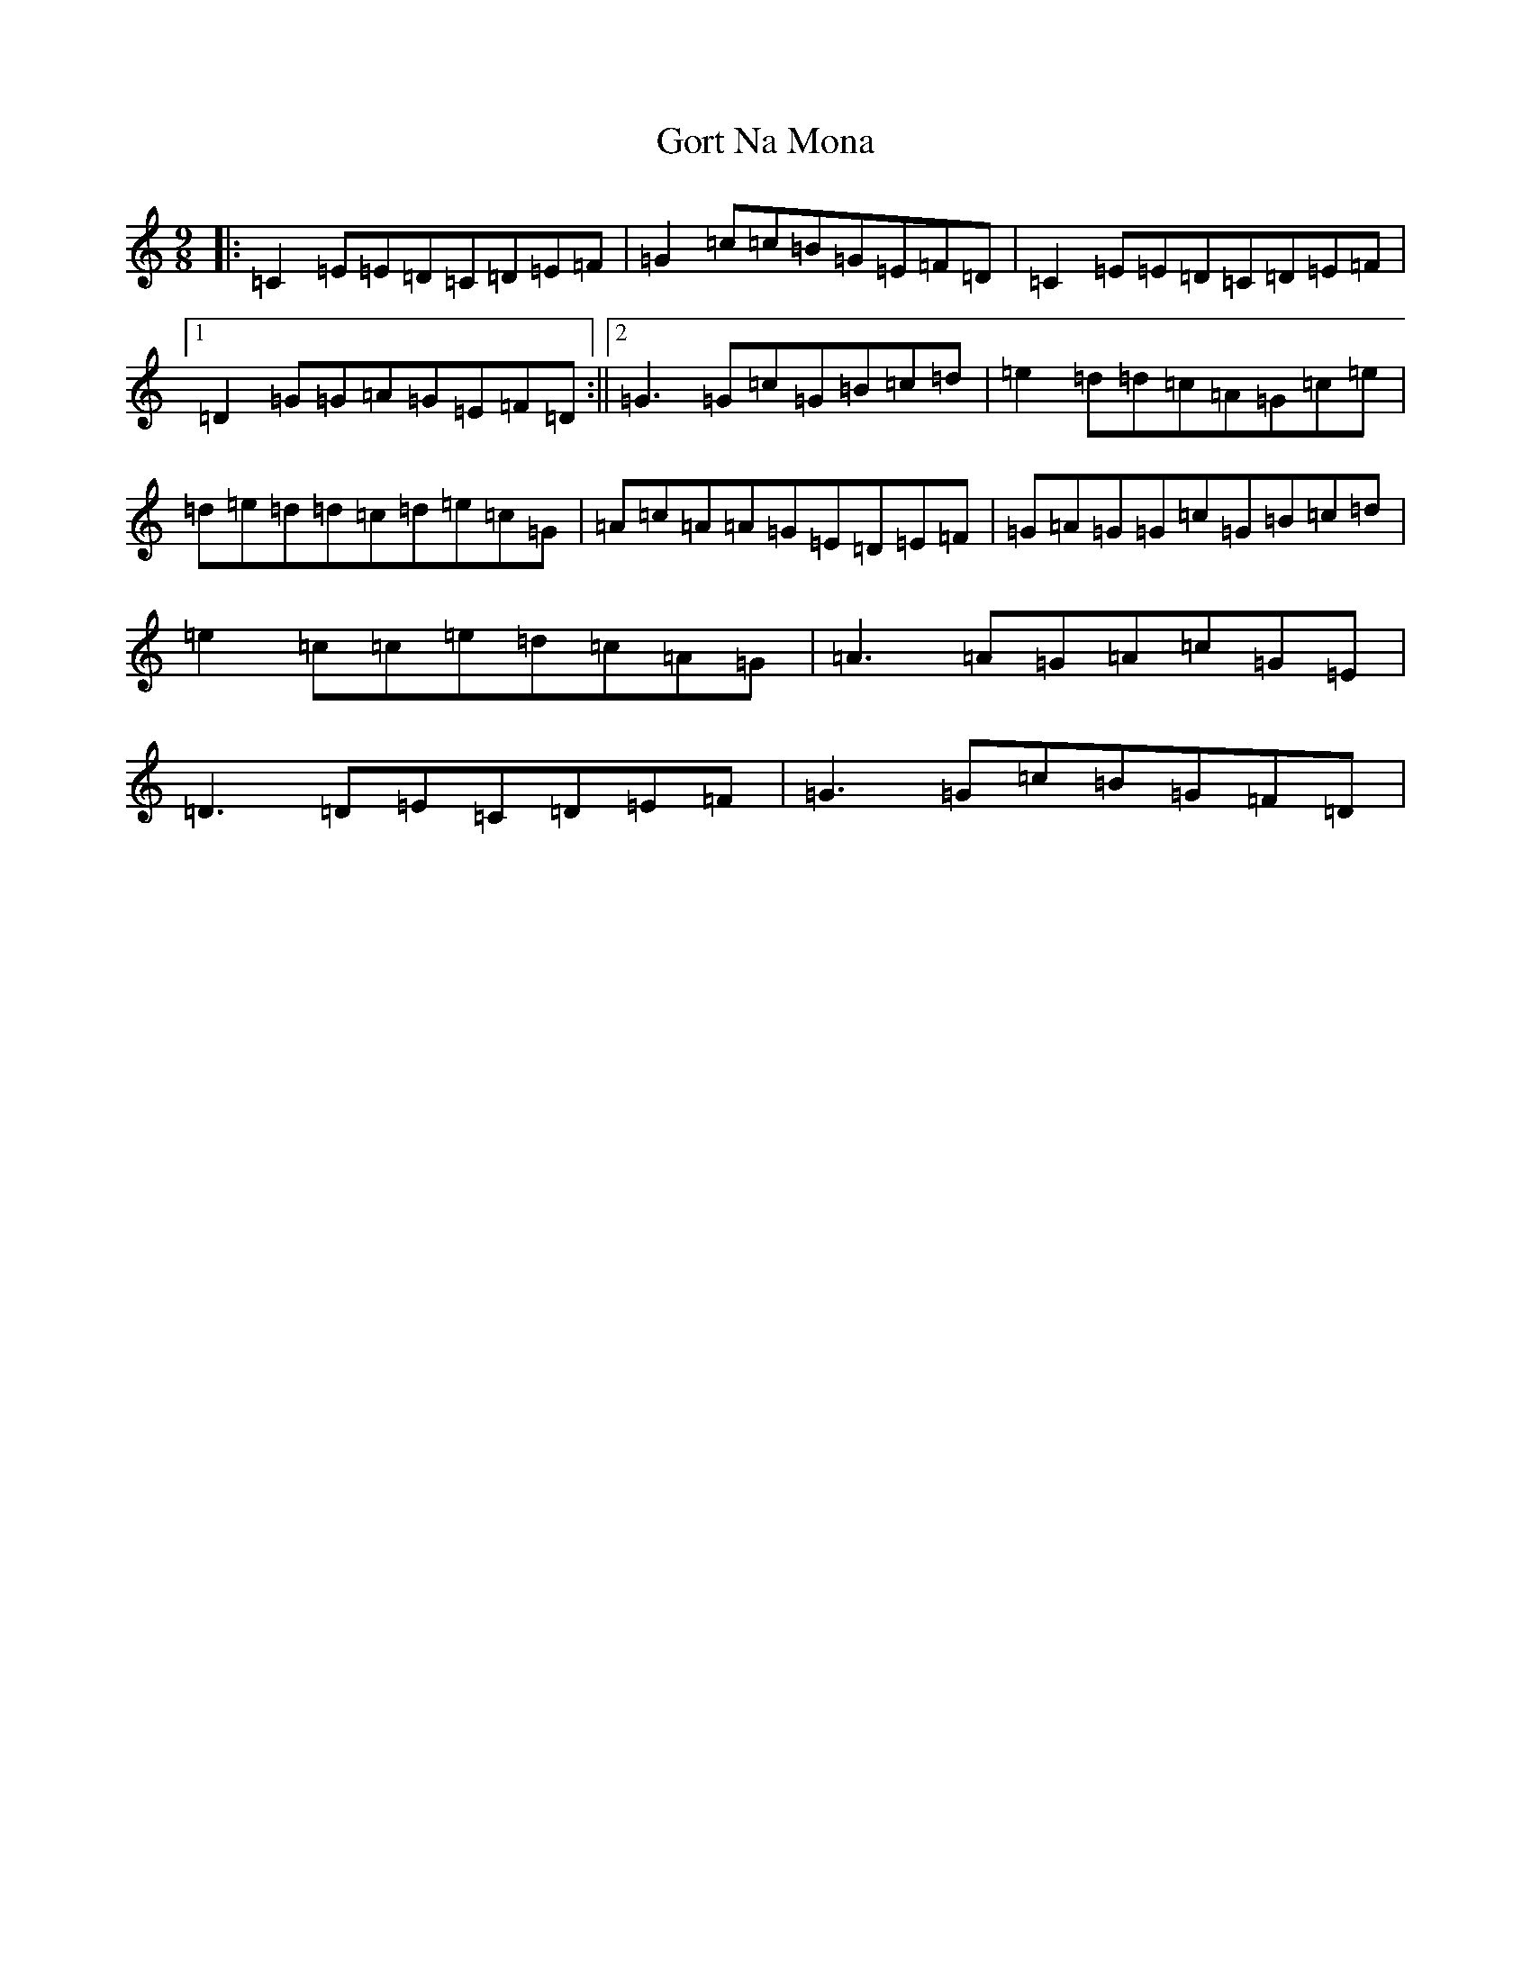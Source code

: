 X: 8253
T: Gort Na Mona
S: https://thesession.org/tunes/2087#setting2087
R: slip jig
M:9/8
L:1/8
K: C Major
|:=C2=E=E=D=C=D=E=F|=G2=c=c=B=G=E=F=D|=C2=E=E=D=C=D=E=F|1=D2=G=G=A=G=E=F=D:||2=G3=G=c=G=B=c=d|=e2=d=d=c=A=G=c=e|=d=e=d=d=c=d=e=c=G|=A=c=A=A=G=E=D=E=F|=G=A=G=G=c=G=B=c=d|=e2=c=c=e=d=c=A=G|=A3=A=G=A=c=G=E|=D3=D=E=C=D=E=F|=G3=G=c=B=G=F=D|